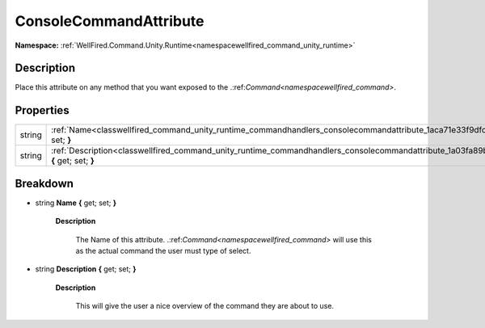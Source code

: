 .. _classwellfired_command_unity_runtime_commandhandlers_consolecommandattribute:

ConsoleCommandAttribute
========================

**Namespace:** :ref:`WellFired.Command.Unity.Runtime<namespacewellfired_command_unity_runtime>`

Description
------------

Place this attribute on any method that you want exposed to the .:ref:`Command<namespacewellfired_command>`. 

Properties
-----------

+-------------+------------------------------------------------------------------------------------------------------------------------------------------------------------+
|string       |:ref:`Name<classwellfired_command_unity_runtime_commandhandlers_consolecommandattribute_1aca71e33f9dfc366caff9d28b22c8aa6c>` **{** get; set; **}**          |
+-------------+------------------------------------------------------------------------------------------------------------------------------------------------------------+
|string       |:ref:`Description<classwellfired_command_unity_runtime_commandhandlers_consolecommandattribute_1a03fa89b46071ebce58c6fa7a2b3a2729>` **{** get; set; **}**   |
+-------------+------------------------------------------------------------------------------------------------------------------------------------------------------------+

Breakdown
----------

.. _classwellfired_command_unity_runtime_commandhandlers_consolecommandattribute_1aca71e33f9dfc366caff9d28b22c8aa6c:

- string **Name** **{** get; set; **}**

    **Description**

        The Name of this attribute. .:ref:`Command<namespacewellfired_command>` will use this as the actual command the user must type of select. 

.. _classwellfired_command_unity_runtime_commandhandlers_consolecommandattribute_1a03fa89b46071ebce58c6fa7a2b3a2729:

- string **Description** **{** get; set; **}**

    **Description**

        This will give the user a nice overview of the command they are about to use. 

